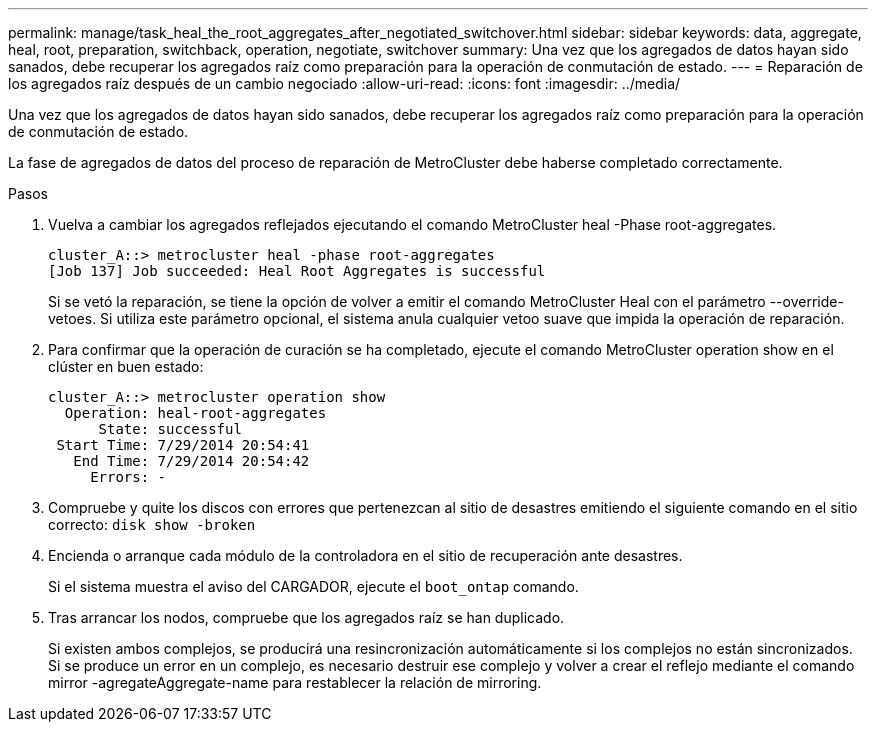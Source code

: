 ---
permalink: manage/task_heal_the_root_aggregates_after_negotiated_switchover.html 
sidebar: sidebar 
keywords: data, aggregate, heal, root, preparation, switchback, operation, negotiate, switchover 
summary: Una vez que los agregados de datos hayan sido sanados, debe recuperar los agregados raíz como preparación para la operación de conmutación de estado. 
---
= Reparación de los agregados raíz después de un cambio negociado
:allow-uri-read: 
:icons: font
:imagesdir: ../media/


[role="lead"]
Una vez que los agregados de datos hayan sido sanados, debe recuperar los agregados raíz como preparación para la operación de conmutación de estado.

La fase de agregados de datos del proceso de reparación de MetroCluster debe haberse completado correctamente.

.Pasos
. Vuelva a cambiar los agregados reflejados ejecutando el comando MetroCluster heal -Phase root-aggregates.
+
[listing]
----
cluster_A::> metrocluster heal -phase root-aggregates
[Job 137] Job succeeded: Heal Root Aggregates is successful
----
+
Si se vetó la reparación, se tiene la opción de volver a emitir el comando MetroCluster Heal con el parámetro --override-vetoes. Si utiliza este parámetro opcional, el sistema anula cualquier vetoo suave que impida la operación de reparación.

. Para confirmar que la operación de curación se ha completado, ejecute el comando MetroCluster operation show en el clúster en buen estado:
+
[listing]
----

cluster_A::> metrocluster operation show
  Operation: heal-root-aggregates
      State: successful
 Start Time: 7/29/2014 20:54:41
   End Time: 7/29/2014 20:54:42
     Errors: -
----
. Compruebe y quite los discos con errores que pertenezcan al sitio de desastres emitiendo el siguiente comando en el sitio correcto: `disk show -broken`
. Encienda o arranque cada módulo de la controladora en el sitio de recuperación ante desastres.
+
Si el sistema muestra el aviso del CARGADOR, ejecute el `boot_ontap` comando.

. Tras arrancar los nodos, compruebe que los agregados raíz se han duplicado.
+
Si existen ambos complejos, se producirá una resincronización automáticamente si los complejos no están sincronizados. Si se produce un error en un complejo, es necesario destruir ese complejo y volver a crear el reflejo mediante el comando mirror -agregateAggregate-name para restablecer la relación de mirroring.


